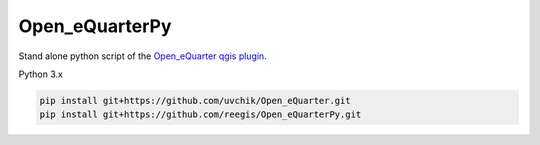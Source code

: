 Open_eQuarterPy
^^^^^^^^^^^^^^^^^
Stand alone python script of the `Open_eQuarter qgis plugin <https://github.com/UdK-VPT/Open_eQuarter>`_.

Python 3.x

.. code-block::

    pip install git+https://github.com/uvchik/Open_eQuarter.git    
    pip install git+https://github.com/reegis/Open_eQuarterPy.git
